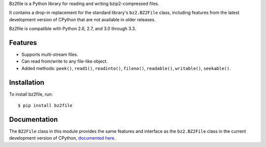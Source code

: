 Bz2file is a Python library for reading and writing bzip2-compressed files.

It contains a drop-in replacement for the standard library's ``bz2.BZ2File``
class, including features from the latest development version of CPython that
are not available in older releases.

Bz2file is compatible with Python 2.6, 2.7, and 3.0 through 3.3.


Features
--------

- Supports multi-stream files.

- Can read from/write to any file-like object.

- Added methods: ``peek()``, ``read1()``, ``readinto()``, ``fileno()``,
  ``readable()``, ``writable()``, ``seekable()``.


Installation
------------

To install bz2file, run: ::

   $ pip install bz2file


Documentation
-------------

The ``BZ2File`` class in this module provides the same features and interface as
the ``bz2.BZ2File`` class in the current development version of CPython,
`documented here <http://docs.python.org/dev/library/bz2.html#bz2.BZ2File>`_.
